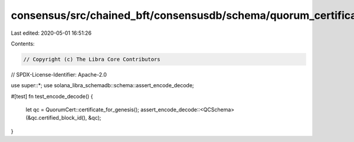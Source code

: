 consensus/src/chained_bft/consensusdb/schema/quorum_certificate/test.rs
=======================================================================

Last edited: 2020-05-01 16:51:26

Contents:

.. code-block:: rs

    // Copyright (c) The Libra Core Contributors
// SPDX-License-Identifier: Apache-2.0

use super::*;
use solana_libra_schemadb::schema::assert_encode_decode;

#[test]
fn test_encode_decode() {
    let qc = QuorumCert::certificate_for_genesis();
    assert_encode_decode::<QCSchema>(&qc.certified_block_id(), &qc);
}



